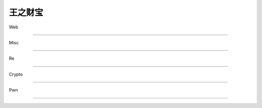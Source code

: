==========
王之财宝
==========

Web

==========

Misc

==========

Re

==========

Crypto

==========

Pwn

==========

